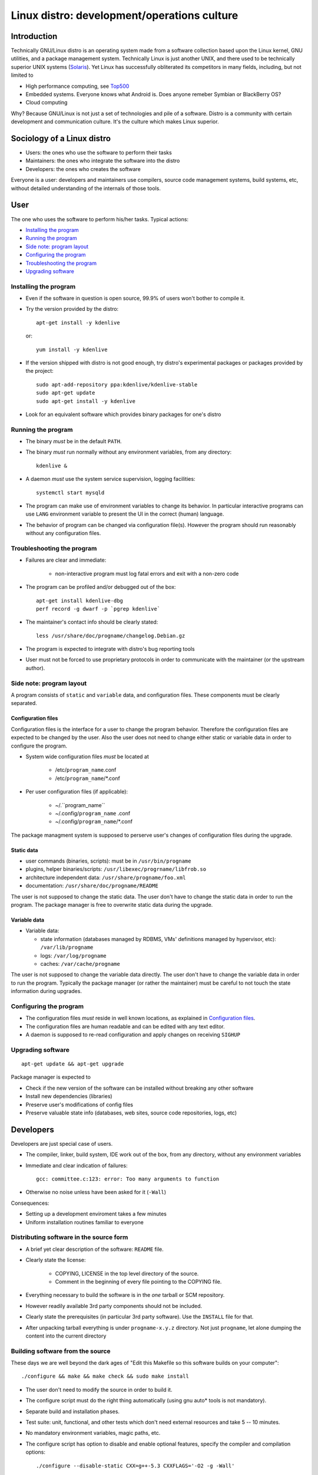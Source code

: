 ============================================
Linux distro: development/operations culture
============================================

------------
Introduction
------------

Technically GNU/Linux distro is an operating system made from a software
collection based upon the Linux kernel, GNU utilities, and a package
management system. Technically Linux is just another UNIX, and there used
to be technically superior UNIX systems (Solaris_). Yet Linux has
successfully obliterated its competitors in many fields, including, but
not limited to

* High performance computing, see Top500_
* Embedded systems. Everyone knows what Android is.
  Does anyone remeber Symbian or BlackBerry OS?
* Cloud computing

Why? Because GNU/Linux is not just a set of technologies and pile of
a software. Distro is a community with certain development and communication
culture. It's the culture which makes Linux superior.

.. _Top500: http://www.top500.org
.. _Solaris: http://en.wikipedia.org/wiki/Solaris_(operating_system)


---------------------------
Sociology of a Linux distro
---------------------------

* Users: the ones who use the software to perform their tasks
* Maintainers: the ones who integrate the software into the distro
* Developers: the ones who creates the software

Everyone is a user: developers and maintainers use compilers, source code
management systems, build systems, etc, without detailed understanding of
the internals of those tools.


----
User
----

The one who uses the software to perform his/her tasks.
Typical actions:

* `Installing the program`_
* `Running the program`_
* `Side note: program layout`_
* `Configuring the program`_
* `Troubleshooting the program`_
* `Upgrading software`_


Installing the program
======================

* Even if the software in question is open source, 99.9% of users
  won't bother to compile it.
 
* Try the version provided by the distro::

    apt-get install -y kdenlive

  or::

    yum install -y kdenlive

* If the version shipped with distro is not good enough, try distro's
  experimental packages or packages provided by the project::

    sudo apt-add-repository ppa:kdenlive/kdenlive-stable
    sudo apt-get update
    sudo apt-get install -y kdenlive

* Look for an equivalent software which provides binary packages for one's distro


Running the program
===================

* The binary *must* be in the default ``PATH``.
* The binary *must* run normally without any environment variables,
  from any directory::

    kdenlive &

* A daemon *must* use the system service supervision, logging facilities::

    systemctl start mysqld

* The program can make use of environment variables to change its
  behavior. In particular interactive programs can use ``LANG`` environment
  variable to present the UI in the correct (human) language.

* The behavior of program can be changed via configuration file(s).
  However the program should run reasonably without any configuration files.


Troubleshooting the program
===========================

* Failures are clear and immediate:

    - non-interactive program must log fatal errors and exit with a non-zero code

* The program can be profiled and/or debugged out of the box::

    apt-get install kdenlive-dbg
    perf record -g dwarf -p `pgrep kdenlive`

* The maintainer's contact info should be clearly stated::
  
    less /usr/share/doc/progname/changelog.Debian.gz

* The program is expected to integrate with distro's bug reporting tools

* User must not be forced to use proprietary protocols in order to communicate
  with the maintainer (or the upstream author).


Side note: program layout
=========================

A program consists of ``static`` and ``variable`` data, and configuration files. 
These components must be clearly separated.


Configuration files
-------------------

Configuration files is the interface for a user to change the program behavior.
Therefore the configuration files are expected to be changed by the user.
Also the user does not need to change either static or variable data in order
to configure the program.

* System wide configuration files *must* be located at

    - /etc/``program_name``.conf
    - /etc/``program_name``/\*.conf

* Per user configuration files (if applicable):

    - ~/.``program_name``
    - ~/.config/``program_name`` .conf
    - ~/.config/``program_name``/\*.conf

The package managment system is supposed to perserve user's changes of configuration
files during the upgrade.


Static data
-----------

* user commands (binaries, scripts): must be in ``/usr/bin/progname``
* plugins, helper binaries/scripts: ``/usr/libexec/progrname/libfrob.so``
* architecture independent data: ``/usr/share/progname/foo.xml``
* documentation: ``/usr/share/doc/progname/README``

The user is not supposed to change the static data.
The user don't have to change the static data in order to run the program.
The package manager is free to overwrite static data during the upgrade.
 

Variable data
-------------

* Variable data:

  - state information (databases managed by RDBMS, VMs' definitions managed
    by hypervisor, etc): ``/var/lib/progname``
  - logs: ``/var/log/progname``
  - caches: ``/var/cache/progname``

The user is not supposed to change the variable data directly.
The user don't have to change the variable data in order to run the program.
Typically the package manager (or rather the maintainer) must be careful
to not touch the state information during upgrades.


Configuring the program
=======================

* The configuration files *must* reside in well known locations,
  as explained in `Configuration files`_.
* The configuration files are human readable and can be edited with
  any text editor.
* A daemon is supposed to re-read configuration and apply changes on
  receiving ``SIGHUP``


Upgrading software
==================

::

  apt-get update && apt-get upgrade

Package manager is expected to

* Check if the new version of the software can be installed without
  breaking any other software
* Install new dependencies (libraries)
* Preserve user's modifications of config files
* Preserve valuable state info (databases, web sites, source code repositories,
  logs, etc)


----------
Developers
----------

Developers are just special case of users.

* The compiler, linker, build system, IDE work out of the box,
  from any directory, without any environment variables
* Immediate and clear indication of failures::

    gcc: committee.c:123: error: Too many arguments to function
* Otherwise no noise unless have been asked for it (``-Wall``)

Consequences:

- Setting up a development enviroment takes a few minutes
- Uniform installation routines familiar to everyone 


Distributing software in the source form
========================================

* A brief yet clear description of the software: ``README`` file.

* Clearly state the license:

    - COPYING, LICENSE in the top level directory of the source.
    - Comment in the beginning of every file pointing to the COPYING file.

* Everything necessary to build the software is in the *one* tarball
  or SCM repository.
* However readily available 3rd party components should not be included.
* Clearly state the prerequisites (in particular 3rd party software).
  Use the ``INSTALL`` file for that.
* After unpacking tarball everything is under ``progname-x.y.z`` directory.
  Not just ``progname``, let alone dumping the content into the current
  directory


Building software from the source
=================================

These days we are well beyond the dark ages of "Edit this Makefile
so this software builds on your computer"::

  ./configure && make && make check && sudo make install

* The user don't need to modify the source in order to build it.
* The configure script must do the right thing automatically (using
  gnu auto\* tools is not mandatory).
* Separate build and installation phases.
* Test suite: unit, functional, and other tests which don't need
  external resources and take 5 -- 10 minutes.
* No mandatory environment variables, magic paths, etc.
* The configure script has option to disable and enable optional
  features, specify the compiler and compilation options::

    ./configure --disable-static CXX=g++-5.3 CXXFLAGS='-O2 -g -Wall'

* The build is not supposed to interact with user (except via
  the exit code).
* For a shared library:

   - proper SONAME_ and version info, see also dsoabivers_
   - compilation and linking flags can be quieried with `pkg-config`::

       pkg-config --cflags --libs gtk-2.0
  
     this prints compilation and linking flags (``-I``, ``-L`` directives, etc)
     both for the library itself and its dependencies

* The components gets installed to:

    - binaries: ``prefix``/bin
    - libraries: ``prefix``/lib
    - headers: ``prefix``/include/``libname``
    - configuration files: ``prefix``/etc
    - static data files: ``prefix``/share

.. _SONAME: http://en.wikipedia.org/wiki/Soname
.. _dsoabivers: https://github.com/asheplyakov/dsoabivers


-----------
Maintainers
-----------

APT_ or yum_ are not magic. The reason why package managers work as expected
is numerious policies describing various packaging related processes
(example: `Debian policy`_). A regular developer might not be aware of all
peculiarites. The job of a maintainer is to help the upstream developer
to follow these policies, and to mediate the interaction between users
and the upstream developer.

Processes:

* Packaging software:

    - Formally describing the dependencies and the build process
      (possibly recursively)
    - Uploading the prepared sources to the build/CI infrastructure

* Processing bug reports:

    - Handling packaging related issues (missing/misplaced files,
      conflicts with other packages)
    - Forwarding users' bug reports to the upstream developer

.. _APT: http://wiki.debian.org/Apt
.. _yum: http://yum.baseurl.org
.. _Debian policy: http://www.debian.org/doc/debian-policy
